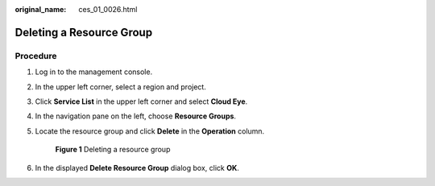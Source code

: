 :original_name: ces_01_0026.html

.. _ces_01_0026:

Deleting a Resource Group
=========================

Procedure
---------

#. Log in to the management console.

#. In the upper left corner, select a region and project.

#. Click **Service List** in the upper left corner and select **Cloud Eye**.

#. In the navigation pane on the left, choose **Resource Groups**.

#. Locate the resource group and click **Delete** in the **Operation** column.


   .. figure:: /_static/images/en-us_image_0000002048262997.png
      :alt: **Figure 1** Deleting a resource group

      **Figure 1** Deleting a resource group

#. In the displayed **Delete Resource Group** dialog box, click **OK**.
